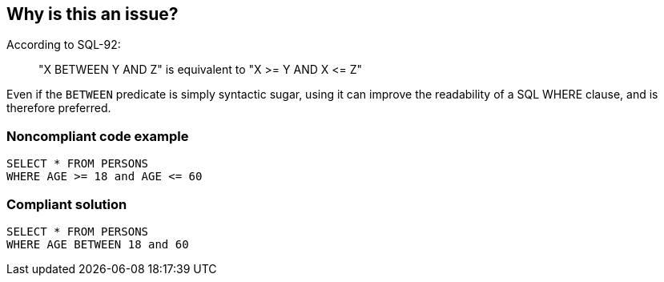 == Why is this an issue?

According to SQL-92:

____
"X BETWEEN Y AND Z" is equivalent to "X >= Y AND X +<=+ Z"

____

Even if the ``++BETWEEN++`` predicate is simply syntactic sugar, using it can improve the readability of a SQL WHERE clause, and is therefore preferred.


=== Noncompliant code example

[source,text]
----
SELECT * FROM PERSONS
WHERE AGE >= 18 and AGE <= 60
----


=== Compliant solution

[source,text]
----
SELECT * FROM PERSONS
WHERE AGE BETWEEN 18 and 60
----

